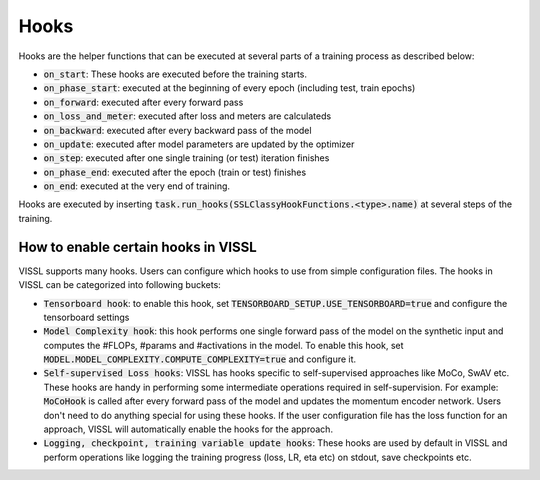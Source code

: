 Hooks
===============================

Hooks are the helper functions that can be executed at several parts of a training process as described below:

- :code:`on_start`: These hooks are executed before the training starts.

- :code:`on_phase_start`: executed at the beginning of every epoch (including test, train epochs)

- :code:`on_forward`: executed after every forward pass

- :code:`on_loss_and_meter`: executed after loss and meters are calculateds

- :code:`on_backward`: executed after every backward pass of the model

- :code:`on_update`: executed after model parameters are updated by the optimizer

- :code:`on_step`: executed after one single training (or test) iteration finishes

- :code:`on_phase_end`: executed after the epoch (train or test) finishes

- :code:`on_end`: executed at the very end of training.

Hooks are executed by inserting :code:`task.run_hooks(SSLClassyHookFunctions.<type>.name)` at several steps of the training.

How to enable certain hooks in VISSL
-------------------------------------

VISSL supports many hooks. Users can configure which hooks to use from simple configuration files. The hooks in VISSL can be categorized into following buckets:

- :code:`Tensorboard hook`: to enable this hook, set :code:`TENSORBOARD_SETUP.USE_TENSORBOARD=true` and configure the tensorboard settings

- :code:`Model Complexity hook`: this hook performs one single forward pass of the model on the synthetic input and computes the #FLOPs, #params and #activations in the model. To enable this hook, set :code:`MODEL.MODEL_COMPLEXITY.COMPUTE_COMPLEXITY=true` and configure it.

- :code:`Self-supervised Loss hooks`: VISSL has hooks specific to self-supervised approaches like MoCo, SwAV etc. These hooks are handy in performing some intermediate operations required in self-supervision. For example: :code:`MoCoHook` is called after every forward pass of the model and updates the momentum encoder network. Users don't need to do anything special for using these hooks. If the user configuration file has the loss function for an approach, VISSL will automatically enable the hooks for the approach.

- :code:`Logging, checkpoint, training variable update hooks`: These hooks are used by default in VISSL and perform operations like logging the training progress (loss, LR, eta etc) on stdout, save checkpoints etc.
